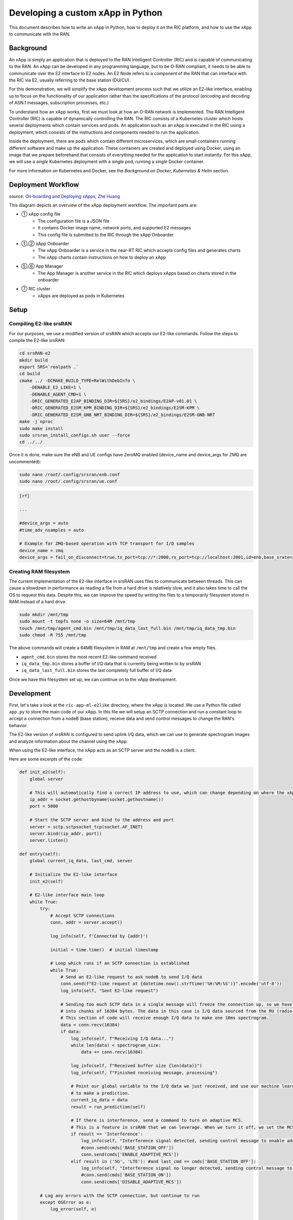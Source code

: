 .. _xapppython:

==================================
Developing a custom xApp in Python
==================================

This document describes how to write an xApp in Python, how to deploy it on the RIC platform, and how to use the xApp to communicate with the RAN.

Background
----------

An xApp is simply an application that is deployed to the RAN Intelligent Controller (RIC) and is capable of communicating to the RAN.
An xApp can be developed in any programming language, but to be O-RAN compliant, it needs to be able to communicate over the E2 interface to E2 nodes.
An E2 Node refers to a component of the RAN that can interface with the RIC via E2, usually referring to the base station (DU/CU).

For this demonstration, we will simplify the xApp development process such that we utilize an E2-like interface, enabling us to focus on the functionality of our application rather than the specifications of the protocol (encoding and decoding of ASN.1 messages, subscription processes, etc.)

.. image:: xapp_python_static/e2like.png
   :scale: 50%

To understand how an xApp works, first we must look at how an O-RAN network is implemented.
The RAN Intelligent Controller (RIC) is capable of dynamically controlling the RAN.
The RIC consists of a Kubernetes cluster which hosts several deployments which contain services and pods.
An application such as an xApp is executed in the RIC using a deployment, which consists of the instructions and components needed to run the application.

.. image:: xapp_python_static/kubernetes.png
   :scale: 40%

Inside the deployment, there are pods which contain different microservices, which are small containers running different software and make up the application. These containers are created and deployed using Docker, using an image that we prepare beforehand that consists of everything needed for the application to start instantly. For this xApp, we will use a `single` Kubernetes deployment with a `single` pod, running a `single` Docker container.

For more information on Kubernetes and Docker, see the `Background on Docker, Kubernetes & Helm` section.


Deployment Workflow
-------------------

.. image:: xapp_python_static/onboard.png
   :scale: 70%

*source:* `On-boarding and Deploying xApps, Zhe Huang <https://wiki.o-ran-sc.org/display/RICA/On-boarding+and+Deploying+xApps>`_

This diagram depicts an overview of the xApp deployment workflow. The important parts are:

* ① xApp config file
    * The configuration file is a JSON file
    * It contains Docker image name, network ports, and supported E2 messages
    * This config file is submitted to the RIC through the xApp Onboarder
* ①,② xApp Onboarder
    * The xApp Onboarder is a service in the near-RT RIC which accepts config files and generates charts
    * The xApp charts contain instructions on how to deploy an xApp
* ⑤,⑥ App Manager
    * The App Manager is another service in the RIC which deploys xApps based on charts stored in the onboarder
* ⑦ RIC cluster
    * xApps are deployed as pods in Kubernetes

Setup
-----

Compiling E2-like srsRAN
~~~~~~~~~~~~~~~~~~~~~~~~

For our purposes, we use a modified version of srsRAN which accepts our E2-like commands.
Follow the steps to compile the E2-like srsRAN:

.. code-block:: rst

    cd srsRAN-e2
    mkdir build
    export SRS=`realpath .`
    cd build
    cmake ../ -DCMAKE_BUILD_TYPE=RelWithDebInfo \
        -DENABLE_E2_LIKE=1 \
        -DENABLE_AGENT_CMD=1 \
        -DRIC_GENERATED_E2AP_BINDING_DIR=${SRS}/e2_bindings/E2AP-v01.01 \
        -DRIC_GENERATED_E2SM_KPM_BINDING_DIR=${SRS}/e2_bindings/E2SM-KPM \
        -DRIC_GENERATED_E2SM_GNB_NRT_BINDING_DIR=${SRS}/e2_bindings/E2SM-GNB-NRT
    make -j`nproc`
    sudo make install
    sudo srsran_install_configs.sh user --force
    cd ../../

Once it is done, make sure the eNB and UE configs have ZeroMQ enabled (device_name and device_args for ZMQ are uncommented):

.. code-block:: rst

    sudo nano /root/.config/srsran/enb.conf
    sudo nano /root/.config/srsran/ue.conf

.. code-block:: console

    [rf]

    ...

    #device_args = auto
    #time_adv_nsamples = auto

    # Example for ZMQ-based operation with TCP transport for I/Q samples
    device_name = zmq
    device_args = fail_on_disconnect=true,tx_port=tcp://*:2000,rx_port=tcp://localhost:2001,id=enb,base_srate=23.04e6

Creating RAM filesystem
~~~~~~~~~~~~~~~~~~~~~~~

The current implementation of the E2-like interface in srsRAN uses files to communicate between threads. This can cause a slowdown in performance as reading a file from a hard drive is relatively slow, and it also takes time to call the OS to request this data.
Despite this, we can improve the speed by writing the files to a temporarily filesystem stored in RAM instead of a hard drive.

.. code-block:: rst

    sudo mkdir /mnt/tmp
    sudo mount -t tmpfs none -o size=64M /mnt/tmp
    touch /mnt/tmp/agent_cmd.bin /mnt/tmp/iq_data_last_full.bin /mnt/tmp/iq_data_tmp.bin
    sudo chmod -R 755 /mnt/tmp

The above commands will create a 64MB filesystem in RAM at ``/mnt/tmp`` and create a few empty files.

* ``agent_cmd.bin`` stores the most recent E2-like command received
* ``iq_data_tmp.bin`` stores a buffer of I/Q data that is currently being written to by srsRAN
* ``iq_data_last_full.bin`` stores the last completely full buffer of I/Q data

Once we have this filesystem set up, we can continue on to the xApp development.


Development
-----------

First, let's take a look at the ``ric-app-ml-e2like`` directory, where the xApp is located. We use a Python file called ``app.py`` to store the main code of our xApp. In this file we will setup an SCTP connection and run a constant loop to accept a connection from a nodeB (base station), receive data and send control messages to change the RAN's behavior.

The E2-like version of srsRAN is configured to send uplink I/Q data, which we can use to generate spectrogram images and analyze information about the channel using the xApp.

When using the E2-like interface, the xApp acts as an SCTP server and the nodeB is a client.

Here are some excerpts of the code:

.. code-block:: python

    def init_e2(self):
        global server

        # This will automatically find a correct IP address to use, which can change depending on where the xApp is deployed.
        ip_addr = socket.gethostbyname(socket.gethostname())
        port = 5000

        # Start the SCTP server and bind to the address and port
        server = sctp.sctpsocket_tcp(socket.AF_INET)
        server.bind((ip_addr, port)) 
        server.listen()

    def entry(self):
        global current_iq_data, last_cmd, server

        # Initialize the E2-like interface
        init_e2(self)

        # E2-like interface main loop
        while True:
            try:
                # Accept SCTP connections
                conn, addr = server.accept()

                log_info(self, f'Connected by {addr}')

                initial = time.time()  # initial timestamp

                # Loop which runs if an SCTP connection is established
                while True:
                    # Send an E2-like request to ask nodeB to send I/Q data
                    conn.send(f"E2-like request at {datetime.now().strftime('%H:%M:%S')}".encode('utf-8'))
                    log_info(self, "Sent E2-like request")

                    # Sending too much SCTP data in a single message will freeze the connection up, so we have srsRAN split our data
                    # into chunks of 16384 bytes. The data in this case is I/Q data sourced from the RU (radio unit).
                    # This section of code will receive enough I/Q data to make one 10ms spectrogram.
                    data = conn.recv(16384)
                    if data:
                        log_info(self, f"Receiving I/Q data...")
                        while len(data) < spectrogram_size:
                            data += conn.recv(16384)
                    
                        log_info(self, f"Received buffer size {len(data)}")
                        log_info(self, f"Finished receiving message, processing")
                        
                        # Point our global variable to the I/Q data we just received, and use our machine learning model
                        # to make a prediction.
                        current_iq_data = data
                        result = run_prediction(self)

                        # If there is interference, send a command to turn on adaptive MCS.
                        # This is a feature in srsRAN that we can leverage. When we turn it off, we set the MCS to a fixed value.
                        if result == 'Interference':
                            log_info(self, "Interference signal detected, sending control message to enable adaptive MCS")
                            #conn.send(cmds['BASE_STATION_OFF'])
                            conn.send(cmds['ENABLE_ADAPTIVE_MCS'])
                        elif result in ('5G', 'LTE'): #and last_cmd == cmds['BASE_STATION_OFF']:
                            log_info(self, "Interference signal no longer detected, sending control message to disable adaptive MCS")
                            #conn.send(cmds['BASE_STATION_ON'])
                            conn.send(cmds['DISABLE_ADAPTIVE_MCS'])

            # Log any errors with the SCTP connection, but continue to run
            except OSError as e:
                log_error(self, e)

    def run_prediction(self):
        global current_iq_data

        # convert I/Q data into a spectrogram that our machine learning model can use as input
        sample = iq_to_spectrogram(current_iq_data)
        # Make a prediction with our spectrogram and get the result
        result = predict(self, sample)

        return result

    def predict(self, data) -> str:
        # Actually do the prediction. This will be dependent on your model.
        prediction, confidence = model_predict(ai_model, data)

        classifiers = ['5G', 'LTE', 'Interference']

        return classifiers[prediction] if confidence > CONFIDENCE_THRESHOLD else None

    def model_predict(model, unseen_data):
        # Instead of implementing a real model, we will simply use random values

        # Every 8 seconds, alternate between detecting LTE/5G and detecting interference.
        prediction = random.randint(0,1) if (time.time() - start_time) % 16.0 < 8.0 else 2
        confidence = random.random()

        return prediction, confidence

This xApp assumes a hypothetical scenario where interference is detected over the network using a machine learning model. In our case, we do not use a real model, but one could easily be substituted into this sample code. When interference is detected, we send a command from the xApp to the RAN to control the base station. In this case, we manipulate the Modulation and Coding Scheme (MCS) to mitigate interference. When interference is detected, we turn on adaptive MCS, and when it is no longer detected we disable it by setting the MCS to a fixed value. We only affect the uplink MCS for the purposes of this demo. We can adjust different parameters besides MCS if we implement the capabilitiy to do so on our RAN.

Here is an example image of a spectrogram generated from the uplink I/Q data received by the base station. In this image, 10ms of I/Q data is shown from a single UE.

.. image:: xapp_python_static/spectrogram.png
   :scale: 75%


Integrating machine learning into xApps
~~~~~~~~~~~~~~~~~~~~~~~~~~~~~~~~~~~~~~~

Although this example xApp does not directly use a model, it's a good idea to demonstrate how a real ML model would be integrated into an xApp.

To begin, we can look into basic neural networks.
For our purposes, we can view a neural network as a black box that takes an input vector and gives us an output vector as a result.
Our goals are to convert our inputs to the format that the model wants, and to be able to interpret the output results.

Let's assume we have a deep neural network (DNN) that is meant to classify the state of the network based on KPMs (key performance metrics) such as bitrate and error rate. If we assume those are the only two KPMs, then there are two values per point in time. Generally, it's a good idea to evaluate multiple time points in a model, so we'll say that there are 10 time points in the input, leading to a 2x10 input matrix.

The model might look something like this:

.. code-block:: python

    model = tf.keras.Sequential([
        tf.keras.layers.Input(shape=(20,)),  # 2x10 KPMs  
        ...
        tf.keras.layers.Dense(2, activation='softmax')   # two outputs
    ])


To have enough KPM data, we need to save each time point and add it to an array of time points.

.. code-block:: python

    # Keep an array of time points
    # This is an array of 10 KPM data points, filled with zeroes.
    time_points = [b'\x00'*8 for i in range(10)]

    while True:
        # Bitrate and error rate are floats, which are 4 bytes each, making 8 bytes total
        data_point = conn.recv(8)
        arr.append(data_point)

        # Once we have enough data
        if len(time_points) >= 10:
            # handle 10 KPM data points we collected
            process_kpms(time_points[:10])
            # reset the array
            time_points = []

Meanwhile in srsRAN, we can decide what data to send over the E2-like interface by changing the behavior of the E2 agent in `src/ric/agent.cc`.
If we want to collect the bitrate and the error rate from srsRAN's metrics, we could include something like this in `agent::handle_message`:

.. code-block:: c++

    float ul_rate_sum = 0.0, ul_bler_sum = 0.0;

    srsenb::enb_metrics_t enb_metrics = {};
    if (enb_metrics_interface->get_metrics(&enb_metrics)) {
        // for each UE
      for (size_t i = 0; i < enb_metrics.stack.rrc.ues.size(); i++) {

        if (enb_metrics.stack.mac.ues[i].nof_tti)  // if there are UEs actually connected
          ul_rate_sum += enb_metrics.stack.mac.ues[i].rx_brate / (enb_metrics.stack.mac.ues[i].nof_tti * 1e-3);
        if (enb_metrics.stack.mac.ues[i].rx_pkts)  // if we've received any data from the UEs
          ul_bler_sum += (float)(100*enb_metrics.stack.mac.ues[i].rx_errors)/enb_metrics.stack.mac.ues[i].rx_pkts;

      }
    }

    // send the values over E2-like interface as bytes
    send_sctp_data(static_cast<uint8_t*>(static_cast<void*>(&ul_rate_sum)), 4);  // bitrate
    send_sctp_data(static_cast<uint8_t*>(static_cast<void*>(&ul_bler_sum)), 4);  // block error rate

For a deep neural network functioning as a classifier, our output will be a vector representing the model's confidence of each possible class.
We will assume two classes: signal without interference, and signal with interference.

.. code-block:: python

    def handle_kpms(kpms):
        global model
        # We want a one-dimensional array of floats corresponding to the KPMs of 10 data points (20 floats total)
        # For each data point, convert every 4 bytes to a float
        kpm_floats = np.array(
            [np.frombuffer(data_point, dtype=float) for data_point in kpms]
        )
        # Flatten to one-dimensional array by concatenating all of the floats together
        sample = kpm_floats.flatten()

        predict(model, sample)

    classes = {
        0: 'signal without interference',
        1: 'signal with interference'
    }

    def predict(model, sample):
        # Using Keras, it's as simple as model.predict(sample)
        # For PyTorch it's model(sample)
        output = model.predict(sample)

        # The output is structured like [0.2, 0.5]
        # where 0.2 is the confidence value for signal without interference,
        # and 0.5 is the confidence value for signal with interference.

        # We want to find the class with the maximum confidence.
        # We can use np.argmax() for this, which will give us the
        # index where the maximum confidence value is located and the value itself.
        max_index, max_confidence = np.argmax(output, axis=1)  # [1, 0.5]

        # To get the value, we do np.argmax(output)
        prediction = classes[max_index]

        return prediction, max_confidence

Using these functions, we can convert the KPM inputs that we're receiving from the RAN side and feed them into our ML model.
From here, we can decide how to act. We could set a minimum confidence value that is needed for the model to take action, or accept the highest prediction every time. Once we have a prediction, we can use it to dynamically control the RAN, as we've seen in the example xApp code.

For examples of ML xApps, refer to the `interference classification xApp <https://github.com/openaicellular/ric-app-ic-e2like/>`_ for a similar approach, as well as the `spectrum sensing xApp <https://github.com/nextg-wireless/ric-app-ss/>`_ for object detection.

Deployment
----------

1. Building the Docker image
~~~~~~~~~~~~~~~~~~~~~~~~~~~~

Our xApp will be hosted in a Docker container. In order to create a Docker container, we must provide a Dockerfile which will provide the instructions as to how the machine should be set up. In this case, we use an Ubuntu setup with Python as the base for our Docker image. This is what the Dockerfile looks like:

.. code-block:: docker

    # Load a miniconda setup for our base Docker image which contains Python
    FROM continuumio/miniconda3

    # Install all necessary libraries
    RUN apt-get update && apt-get -y install build-essential musl-dev libjpeg-dev zlib1g-dev libgl1-mesa-dev wget dpkg libsctp-dev

    # Copy all the files in the current directory to /tmp/ml in our Docker image
    COPY . /tmp/ml

    # Go to /tmp/ml
    WORKDIR /tmp/ml

    # Install requirements.txt
    RUN pip install --upgrade pip && pip install requirements.txt

    # Set our xApp to run immediately when deployed
    ENV PYTHONUNBUFFERED 1
    CMD app.py

Once we have this Dockerfile, we can then build our Docker image and submit it to the xApp registry. This is done with one command:

.. code-block:: docker

    sudo docker build . -t xApp-registry.local:5008/ric-app-ml:1.0.0

This builds a Docker image labeled ric-app-ml with version 1.0.0, and submits it to the xApp registry.

.. image:: xapp_python_static/ss_dockerbuild.png

2. Creating the xApp config
~~~~~~~~~~~~~~~~~~~~~~~~~~~

In our xApp, we have an init folder which contains the config.json file.

.. code-block:: json

    {
        "json_url": "ric-app-ml",
        "xapp_name": "ric-app-ml",
        "version": "1.0.0",
        "containers": [
            {
                "name": "ric-app-ml",
                "image": {
                    "registry": "xApp-registry.local:5008",
                    "name": "ric-app-ml",
                    "tag": "1.0.0"
                }
            }
        ],
        "messaging": {
            "ports": [
                {
                    "name": "rmr-data",
                    "container": "ric-app-ml",
                    "port": 4560,
                    "rxMessages": [ "RIC_SUB_RESP", "RIC_SUB_FAILURE", "RIC_INDICATION", "RIC_SUB_DEL_RESP", "RIC_SUB_DEL_FAILURE" ],
                    "txMessages": [ "RIC_SUB_REQ", "RIC_SUB_DEL_REQ" ],
                    "policies": [1],
                    "description": "rmr receive data port for ric-app-ml"
                },
                {
                    "name": "rmr-route",
                    "container": "ric-app-ml",
                    "port": 4561,
                    "description": "rmr route port for ric-app-ml"
                }
            ]
        },
        "rmr": {
            "protPort": "tcp:4560",
            "maxSize": 2072,
            "numWorkers": 1,
            "txMessages": [ "RIC_SUB_REQ", "RIC_SUB_DEL_REQ" ],
            "rxMessages": [ "RIC_SUB_RESP", "RIC_SUB_FAILURE", "RIC_INDICATION", "RIC_SUB_DEL_RESP", "RIC_SUB_DEL_FAILURE" ],
        "policies": [1]
        }
    }

This config file is important as it signifies where the Docker image is located, and also provides the ports and capabilities of the E2 interface.
In our case, we are using an E2-like interface instead of the E2, so we will expose our own port after the deployment.

3. Finding local IP address
~~~~~~~~~~~~~~~~~~~~~~~~~~~

Before running further steps, we will need the local IP address of the system. Use the first command ``hostname -I`` to find your local IP addresses. The first one that appears should work. Then, run the second command and replace <ip address> with the first IP you see. On my system, the address is ``10.0.2.15``.

.. code-block:: rst

    hostname -I
    export HOST_IP=<ip address>

Once this is done, we can replace the machine IP address with $HOST_IP.

4. Configuring the Nginx Web server
~~~~~~~~~~~~~~~~~~~~~~~~~~~~~~~~~~~

The xApp descriptor files (config.json) must be hosted on a webserver when we use the **xapp-onboarder** to deploy xApps. This is because the xApp onboarder cannot access our local files, so we have to upload them to the network where it can find and download them. We will use Nginx as our webserver for hosting config files.

First, we need to install Nginx and check if it is in ``active (running)``  state. 

.. code-block:: rst

	sudo apt install nginx
	sudo systemctl status nginx

.. Unlink the default Configuration file and check if it is unlinked

.. .. code-block:: rst

.. 	cd /etc/nginx/sites-enabled
.. 	sudo unlink default
.. 	cd ../

Now we create some directories which can be accessed by the server and where the config files can be hosted.

.. code-block:: rst

	sudo mkdir /var/www/xApp_config.local
	sudo mkdir /var/www/xApp_config.local/config_files

Create a Custom Configuration File and define file locations

.. code-block:: rst
	
	sudo nano /etc/nginx/conf.d/xApp_config.local.conf

Paste the following content in the *conf* file.

.. code-block:: rst  

	server {
	    listen 5010 default_server;
	    server_name xApp_config.local;
	    location /config_files/ {

		root /var/www/xApp_config.local/;
	    }

	}

Save and update the configuration file with the following command, and check if there are any errors in the configuration file. If there is no output, then it updated successfully.

.. code-block:: rst

	sudo nginx -t

.. image:: xapp_python_static/ss_nginxt.png

5. Hosting the config Files
~~~~~~~~~~~~~~~~~~~~~~~~~~~

Make sure you are in the xApp directory, then copy the xApp config file to this directory. When we copy this file with sudo, it also protects the file from being modified, so we use the chmod command to re-enable read/write permissions.

.. code-block:: rst
	
    sudo cp init/config.json /var/www/xApp_config.local/config_files/ml-config-file.json
    sudo chmod 755 /var/www/xApp_config.local/config_files/ml-config-file.json
    sudo systemctl restart nginx

At the end of these commands we restart nginx to ensure that it is properly running. Now, you can check if the config file can be accessed from the newly created server.

.. code-block:: rst

	curl http://$HOST_IP:5010/config_files/ml-config-file.json

.. image:: xapp_python_static/ss_curlconfig.png

6. Create onboard URL file
~~~~~~~~~~~~~~~~~~~~~~~~~~

Next, we need to create a ``.url`` file to point the ``xApp-onboarder`` to the Nginx server to get the xApp descriptor file and use it to create a helm chart and deploy the xApp. We echo the IP address to remember what it is, as we have to type it in ourselves in the text file.

.. code-block:: rst

    echo $HOST_IP
    nano ml-onboard.url	

Paste the following in the ``ml-onboard.url`` file. Substitute the ``<machine_ip_addr>`` with the IP address of your machine. You can find this out through ``hostname -I`` or ``echo $HOST_IP``.

.. code-block:: rst

	{"config-file.json_url":"http://<machine_ip_addr>:5010/config_files/ml-config-file.json"}

.. image:: xapp_python_static/ss_mlonboard.png

Save the file. Now we are ready to deploy the xApp. 

7. Onboard and deploy the xApp
~~~~~~~~~~~~~~~~~~~~~~~~~~~~~~

First, we collect and store the IP address of the Kong proxy to a variable, which allows us to connect to the different components of the RIC through a single address.

.. code-block:: rst

    export KONG_PROXY=`sudo kubectl get svc -n ricplt -l app.kubernetes.io/name=kong -o jsonpath='{.items[0].spec.clusterIP}'`

.. image:: xapp_python_static/ss_kongproxy.png

Then, we submit our onboard URL file to the xApp onboarder, which indicates to the onboarder where our xApp config file is.

.. code-block:: rst

	curl -L -X POST "http://$KONG_PROXY:32080/onboard/api/v1/onboard/download" --header 'Content-Type: application/json' --data-binary "@ml-onboard.url"
    
.. image:: xapp_python_static/ss_postonboard.png

The config file is then processed by the xApp onboarder and a chart is created, which contains the instructions to deploy the xApp.

Finally, we request that the App Manager deploys our specific xApp, ``ric-app-ml``. It will use the chart that the xApp onboarder has to deploy our xApp.

.. code-block:: rst

	curl -L -X POST "http://$KONG_PROXY:32080/appmgr/ric/v1/xapps" --header 'Content-Type: application/json' --data-raw '{"xappName": "ric-app-ml"}'

.. image:: xapp_python_static/ss_postappmgr.png

Verify if the xApp is deployed using ``sudo kubectl get pods -A``. There should be a ``ric-app-ml`` pod visible in the "ricxapp" namespace.

.. image:: xapp_python_static/ss_pods.png

Once the xApp is deployed, it will automatically restart itself on failure and will continue to run even on a restart of the computer, as long as the Kubernetes cluster is running. You will have to manually restart an xApp when making changes, and you will have to manually undeploy an xApp to stop it from running on the RIC.


Demonstration
-------------

Managing xApp deployment
~~~~~~~~~~~~~~~~~~~~~~~~
View Kubernetes pods:
``sudo kubectl get pods -A``

View Kubernetes services:
``sudo kubectl get svc -A``

Build Docker image:
``sudo docker build . -t xApp-registry.local:5008/ric-app-ml:1.0.0``

Restart xApp:
``sudo kubectl rollout restart deployment ricxapp-ric-app-ml -n ricxapp``

View xApp logs (replace <podname> with the name of your xApp's pod):
``sudo kubectl logs -n ricxapp <podname>``

Enter xApp Kubernetes pod with bash shell (replace <podname> with the name of your xApp's pod):
``sudo kubectl exec --stdin --tty -n ricxapp <podname>  -- /bin/sh``

Open additional port for E2-like interface
``sudo kubectl expose deployment ricxapp-ric-app-ml --port 5000 --target-port 5000 --protocol SCTP -n ricxapp --type=NodePort``

Connecting to srsRAN
~~~~~~~~~~~~~~~~~~~~

We will use a modified version of srsRAN with the E2-like interface enabled.

**1.** To connect our xApp to the E2-like interface, we also need to expose port 5000 of the xApp to our system. This command will enable SCTP connections on our local IP address by creating a NodePort service in Kubernetes called ricxapp-ric-app-ml.

.. code-block:: rst

    sudo kubectl expose deployment ricxapp-ric-app-ml --port 5000 --target-port 5000 --protocol SCTP -n ricxapp --type=NodePort

**2.** However, Kubernetes will reroute the xApp's port to another port that is not 5000, and we need to search for this port by finding the new Kubernetes service that we just created. Run the following command to get a list of all the services:

.. code-block:: rst

    sudo kubectl get svc -A

Look for ricxapp-ric-app-ml. On the same row in the terminal you should see a set of ports that look like 5000:3XXXX/SCTP. An example is shown below:

.. code-block:: rst

    ricxapp       ricxapp-ric-app-ml            NodePort    10.109.106.34    <none>        5000:30255/SCTP   34m

In the above case, we want to use port 30255, as that is the port to access the xApp's SCTP interface from our local IP address.

**3.** Let's store this xApp port in a variable to use later. Replace <xapp port> with the port you found in the previous command.

.. code-block:: rst

    export XAPP_PORT=<xapp port>

**4.** Assuming you have already built the E2-like version of srsRAN, go to the directory where srsRAN is built:

.. code-block:: rst

    cd ~/oaic
    cd srsRAN-e2/build

**5.** Now we can start srsRAN. First, start the EPC in a new terminal if you haven't already:

.. code-block:: rst

	sudo srsepc/src/srsepc

**6.** Before starting the base station, make sure you have the local IP address that you found from the previous steps. Open another terminal for these commands.

.. code-block:: rst

    hostname -I
    export HOST_IP=<ip address>

**7.** Then, we can start the base station, which will connect to the xApp immediately on startup:

.. code-block:: rst

    sudo srsenb/src/srsenb --ric.agent.log_level=debug --log.filename=stdout --ric.agent.remote_ipv4_addr=$HOST_IP --ric.agent.remote_port=$XAPP_PORT --ric.agent.local_ipv4_addr=$HOST_IP --ric.agent.local_port=38071  --scheduler.pusch_mcs=28

You should see srsENB connect to the xApp and start sending I/Q data. You will also see E2-like commands being sent.

.. code-block:: rst

    ==== eNodeB started ===
    Type <t> to view trace
    2023-08-07T16:08:56.272384 [COMN   ] [D] [    0] Setting RTO_INFO options on SCTP socket. Association 0, Initial RTO 3000, Minimum RTO 1000, Maximum RTO 6000
    2023-08-07T16:08:56.272387 [COMN   ] [D] [    0] Setting SCTP_INITMSG options on SCTP socket. Max attempts 3, Max init attempts timeout 5000
    2023-08-07T16:08:56.272405 [COMN   ] [D] [    0] Successfully bound to address 192.168.122.20:38071
    2023-08-07T16:08:56.275261 [COMN   ] [D] [    0] RxSockets: socket fd=17 has been registered.
    2023-08-07T16:08:56.275264 [RIC    ] [D] [    0] RIC state -> CONNECTED

    2023-08-07T16:08:56.275265 [RIC    ] [I] [    0] connected to RIC on 192.168.122.20
    2023-08-07T16:08:56.275265 [RIC    ] [I] [    0] E2-like interface enabled, skipping setup request

    2023-08-07T16:08:56.275266 [RIC    ] [D] [    0] RIC state -> ESTABLISHED

    2023-08-07T16:08:56.278574 [RIC    ] [I] [    0] received e2-like message: E2-like request at 16:08:56

    2023-08-07T16:08:56.278663 [RIC    ] [I] [    0] wrote e2-like message to agent_cmd.bin
    2023-08-07T16:08:56.278834 [RIC    ] [I] [    0] Timestamp: 1691424536.2780001

    2023-08-07T16:08:56.287438 [RIC    ] [I] [    0] sent I/Q buffer

    2023-08-07T16:08:56.359478 [RIC    ] [I] [    0] received e2-like message: m

    2023-08-07T16:08:56.359561 [RIC    ] [I] [    0] wrote e2-like message to agent_cmd.bin
    2023-08-07T16:08:56.359735 [RIC    ] [I] [    0] Timestamp: 1691424536.3590000

    E2-like cmd received, using adaptive MCS

The I/Q data will be empty and E2-like commands won't be performed until we connect a UE.

**8.** Before we start the UE, make sure the ue1 network namespace exists:

.. code-block:: rst

    sudo ip netns add ue1

**9.** Now, start the UE in a new terminal window and it should connect, initiating I/Q data transfer.

.. code-block:: rst

    sudo srsue/src/srsue --gw.netns=ue1

.. code-block:: rst

    Waiting PHY to initialize ... done!
    Attaching UE...
    Current sample rate is 1.92 MHz with a base rate of 23.04 MHz (x12 decimation)
    Current sample rate is 1.92 MHz with a base rate of 23.04 MHz (x12 decimation)
    .
    Found Cell:  Mode=FDD, PCI=1, PRB=50, Ports=1, CP=Normal, CFO=-0.2 KHz
    Current sample rate is 11.52 MHz with a base rate of 23.04 MHz (x2 decimation)
    Current sample rate is 11.52 MHz with a base rate of 23.04 MHz (x2 decimation)
    Found PLMN:  Id=00101, TAC=7
    Random Access Transmission: seq=18, tti=341, ra-rnti=0x2
    RRC Connected
    Random Access Complete.     c-rnti=0x46, ta=0
    Network attach successful. IP: 172.16.0.3
    Software Radio Systems RAN (srsRAN) 7/8/2023 16:8:59 TZ:0

**10.** Now, we can initiate uplink data transfer. Start an iperf3 server from the nodeB side in a new terminal:

.. code-block:: rst

    iperf3 -s -i 1

**11.** Then, we can connect to this server from the UE side.
.. Replace <UE IP> with the IP address seen in the srsue window when connected. (In the above case, it is ``172.16.0.3``)

.. code-block:: rst

    sudo ip netns exec ue1 iperf3 -c 172.16.0.1 -b 10M -i 1 -t 0

Traffic should be visible on both sides:

.. code-block:: rst

    -----------------------------------------------------------
    Server listening on 5201
    -----------------------------------------------------------
    Accepted connection from 172.16.0.1, port 55794
    [  5] local 172.16.0.3 port 5201 connected to 172.16.0.1 port 55804
    [ ID] Interval           Transfer     Bitrate
    [  5]   0.00-1.00   sec  1.20 MBytes  10.1 Mbits/sec
    [  5]   1.00-2.00   sec  1.15 MBytes  9.61 Mbits/sec
    [  5]   2.00-3.00   sec  1.23 MBytes  10.3 Mbits/sec
    [  5]   3.00-4.00   sec  1.17 MBytes  9.85 Mbits/sec
    [  5]   4.00-5.00   sec  1.20 MBytes  10.1 Mbits/sec
    [  5]   5.00-6.00   sec  1.20 MBytes  10.1 Mbits/sec

**12.** Now, we should go back to srsUE to see the MCS change. input "t" into the terminal to open up a trace on the UE side. It should look like this:

.. code-block:: rst

    Software Radio Systems RAN (srsRAN) 7/8/2023 16:8:59 TZ:0
    t
    Enter t to stop trace.
    ---------Signal-----------|-----------------DL-----------------|-----------UL-----------
    cc  pci  rsrp   pl   cfo | mcs  snr  iter  brate  bler  ta_us | mcs   buff  brate  bler
    0    1   -11   11 -800n |  27  137   1.0    12M    0%    0.0 |  28    290   295k    0%
    0    1   -11   11 -728n |  27  137   1.0    11M    0%    0.0 |  28    0.0   300k    0%
    0    1   -11   11 -971n |  27  137   1.0    12M    0%    0.0 |  20    0.0   298k    0%
    0    1   -11   11 -579n |  27  137   1.0    11M    0%    0.0 |  21    279   288k    0%

Notice that in the previous ``srsenb`` command, we manually specify a fixed MCS of 28. When the E2-like interface is connected and the xApp sends a command to start using adaptive MCS, the trace will show the MCS changing to around 20-21, according to the signal quality.

If you view the logs of the xApp, you should see the I/Q data being received and the predictions being made by the xApp. These predictions are not based on the I/Q data, but the xApp receives the I/Q data and creates valid spectrograms, so you can modify the code to handle the spectrograms however you would like.

.. code-block:: rst

    oaic-03-op@oaic-03:~/oaic/ric-app-ml$ sudo kubectl logs -n ricxapp ricxapp-ric-app-ml-7b87c4d788-9m9cx | head -c 1000
    [INFO] E2-like enabled, connecting using SCTP on 10.244.0.50
    [INFO] Server started
    [INFO] Connected by ('10.244.0.1', 38071)
    [INFO] Sent E2-like request
    [INFO] Receiving I/Q data...
    [INFO] Received buffer size 622592
    [INFO] Finished receiving message, processing
    [INFO] Interference signal detected, sending control message to enable adaptive MCS
    [INFO] Sent E2-like request
    [INFO] Receiving I/Q data...


.. If we want to look at a spectrogram, we can copy the spectrogram.png from the Kubernetes pod to our system:
.. .. code-block:: rst
..     sudo kubectl cp ricxapp/<pod name>:/tmp/ml/spectrogram.png spectrogram.png


Undeployment
-----------------

Undeploy xApp using App Manager:

.. code-block:: rst

    export APPMGR_HTTP=`sudo kubectl get svc -n ricplt --field-selector metadata.name=service-ricplt-appmgr-http -o jsonpath='{.items[0].spec.clusterIP}'`
    curl -L -X DELETE http://${APPMGR_HTTP}:8080/ric/v1/xapps/ric-app-ml

Remove xApp's chart from xApp onboarder:

.. code-block:: rst

    export ONBOARDER_HTTP=`sudo kubectl get svc -n ricplt --field-selector metadata.name=service-ricplt-xapp-onboarder-http -o jsonpath='{.items[0].spec.clusterIP}'`
    curl -L -X DELETE "http://${ONBOARDER_HTTP}:8080/api/charts/<xApp_name>/<xApp_tag>"

Undeploy/redeploy the RIC components in the Kubernetes cluster:

.. code-block:: rst

    cd ~/oaic/RIC-Deployment/bin/
    sudo ./undeploy-ric-platform

    sudo ./deploy-ric-platform -f ../RECIPE_EXAMPLE/PLATFORM/example_recipe_oran_e_release_modified_e2.yaml

Delete additional port for E2-like interface:
``sudo kubectl delete service ricxapp-ric-app-ml -n ricxapp``


Troubleshooting
---------------

srsRAN commands
~~~~~~~~~~~~~~~~~~~~~~~~
Force exit srsenb:
``sudo pkill -5 srsenb``

Issues
~~~~~~~~~~~~~~~~~~~~~~~~

**xApp stuck on "Receiving I/Q data..." or srsenb won't connect to xApp**

This usually happens when srsenb has been closed and you try to restart and reconnect to the xApp. Restart the xApp with ``sudo kubectl rollout restart deployment ricxapp-ric-app-ml -n ricxapp``, and wait for the previous xApp pod to be deleted from the list. Afterwards, start the eNB, then start the UE.

If the xApp randomly gets stuck on "Receiving I/Q data..." while connected to the nodeB, it is likely that it is not receiving enough data from the RAN. With the E2-like version of srsRAN supplied in the ``e2like-doc`` branch, you may need to send more than one E2-like request to ensure that the nodeB has received the message and will respond.

**xApp crashes after a while/pods eject themselves**

Kubernetes will automatically shut off or restart pods when the system is low on resources. If you are on a system with low RAM, you may find that the xApp restarts with error code 137. If you are on a system with low hard drive space, you may find that the pods in the RIC will be repeatedly ejected. The RIC is also prone to CrashLoopBackOff and Error issues when the logs get too large, which also consumes hard drive space.

To ensure xApp stability, first make sure that your computer has enough remaining resources to support the RIC. Beyond this, another solution is to reduce the amount of logs your xApp produces, as when the xApp produces logs for a long time, it can prevent the RIC from functioning and require redeployment.

**Kong is stuck in CrashLoopBackOff!**

If Kong is not working in your near-RT RIC, you will not be able to deploy the xApp with the above commands. However, we can directly access the xApp Onboarder and App Manager's IP addresses and bypass the Kong proxy.

For the `Onboard and deploy the xApp` section, use the following commands instead:

Get the IP addresses for the necessary pods:

.. code-block:: rst

    export APPMGR_HTTP=`sudo kubectl get svc -n ricplt --field-selector metadata.name=service-ricplt-appmgr-http -o jsonpath='{.items[0].spec.clusterIP}'`
    export ONBOARDER_HTTP=`sudo kubectl get svc -n ricplt --field-selector metadata.name=service-ricplt-xapp-onboarder-http -o jsonpath='{.items[0].spec.clusterIP}'`

Submit our onboard URL file to the xApp onboarder:

.. code-block:: rst

	curl -L -X POST "http://$ONBOARDER_HTTP:8888/api/v1/onboard/download" --header 'Content-Type: application/json' --data-binary "@ml-onboard.url"

Deploy the xApp:

.. code-block:: rst

	curl -L -X POST "http://$APPMGR_HTTP:8080/ric/v1/xapps" --header 'Content-Type: application/json' --data-raw '{"xappName": "ric-app-ml"}'

